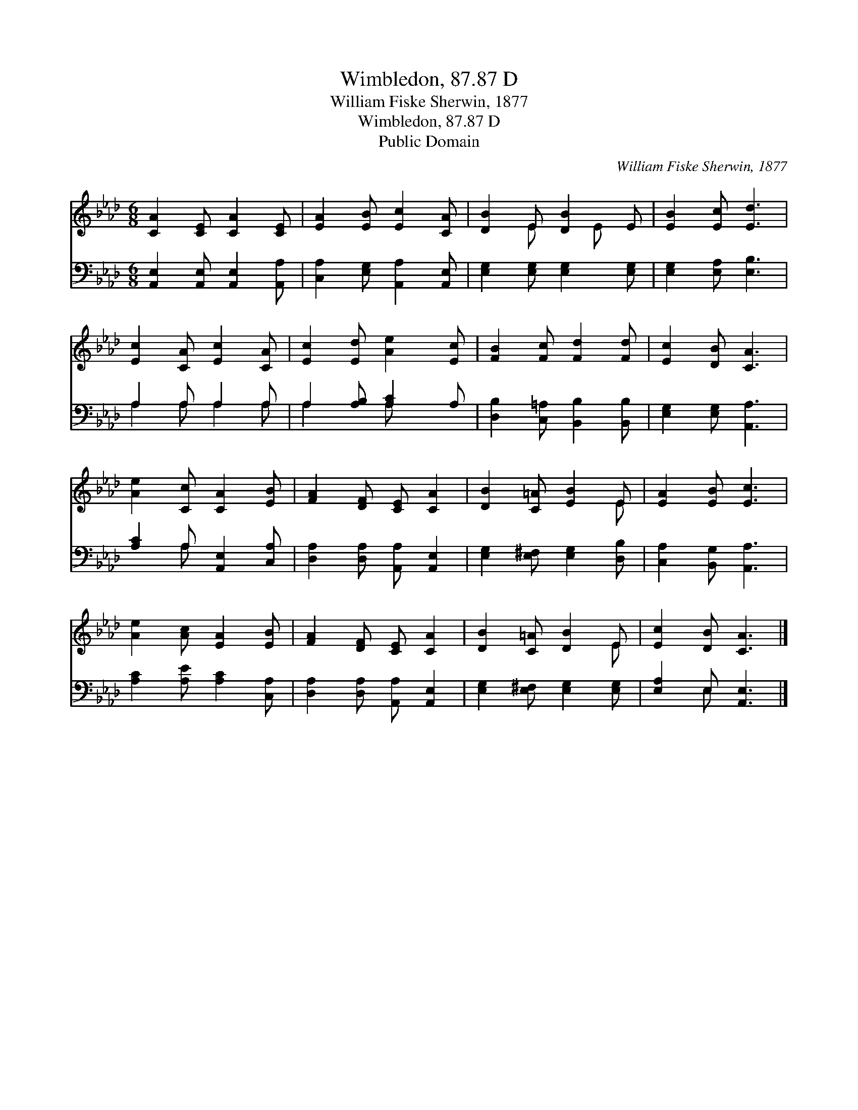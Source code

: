 X:1
T:Wimbledon, 87.87 D
T:William Fiske Sherwin, 1877
T:Wimbledon, 87.87 D
T:Public Domain
C:William Fiske Sherwin, 1877
Z:Public Domain
%%score ( 1 2 ) ( 3 4 )
L:1/8
M:6/8
K:Ab
V:1 treble 
V:2 treble 
V:3 bass 
V:4 bass 
V:1
 [CA]2 [CE] [CA]2 [CE] | [EA]2 [EB] [Ec]2 [CA] | [DB]2 E [DB]2 E | [EB]2 [Ec] [Ed]3 | %4
 [Ec]2 [CA] [Ec]2 [CA] | [Ec]2 [Ed] [Ae]2 [Ec] | [FB]2 [Fc] [Fd]2 [Fd] | [Ec]2 [DB] [CA]3 | %8
 [Ae]2 [Cc] [CA]2 [EB] | [FA]2 [DF] [CE] [CA]2 | [DB]2 [C=A] [EB]2 E | [EA]2 [EB] [Ec]3 | %12
 [Ae]2 [Ac] [EA]2 [EB] | [FA]2 [DF] [CE] [CA]2 | [DB]2 [C=A] [DB]2 E | [Ec]2 [DB] [CA]3 |] %16
V:2
 x6 | x6 | x2 E x E x | x6 | x6 | x6 | x6 | x6 | x6 | x6 | x5 E | x6 | x6 | x6 | x5 E | x6 |] %16
V:3
 [A,,E,]2 [A,,E,] [A,,E,]2 [A,,A,] | [C,A,]2 [E,G,] [A,,A,]2 [A,,E,] | %2
 [E,G,]2 [E,G,] [E,G,]2 [E,G,] | [E,G,]2 [E,A,] [E,B,]3 | A,2 A, A,2 A, | A,2 [A,B,] [A,C]2 A, | %6
 [D,B,]2 [C,=A,] [B,,B,]2 [B,,B,] | [E,G,]2 [E,G,] [A,,A,]3 | [A,C]2 A, [A,,E,]2 [C,A,] | %9
 [D,A,]2 [D,A,] [A,,A,] [A,,E,]2 | [E,G,]2 [E,^F,] [E,G,]2 [D,B,] | [C,A,]2 [B,,G,] [A,,A,]3 | %12
 [A,C]2 [A,E] [A,C]2 [C,A,] | [D,A,]2 [D,A,] [A,,A,] [A,,E,]2 | [E,G,]2 [E,^F,] [E,G,]2 [E,G,] | %15
 [E,A,]2 E, [A,,E,]3 |] %16
V:4
 x6 | x6 | x6 | x6 | A,2 A, A,2 A, | A,2 x A, x2 | x6 | x6 | x2 A, x3 | x6 | x6 | x6 | x6 | x6 | %14
 x6 | x2 E, x3 |] %16

